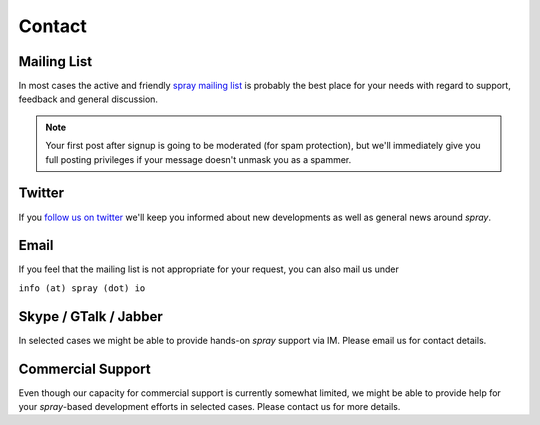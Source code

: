 .. _contact:

Contact
=======

.. _mailing-list:

Mailing List
------------

In most cases the active and friendly `spray mailing list`_ is probably the best place for your needs with regard to
support, feedback and general discussion.

.. note:: Your first post after signup is going to be moderated (for spam protection), but we'll immediately
   give you full posting privileges if your message doesn't unmask you as a spammer.


Twitter
-------

If you `follow us on twitter`__ we'll keep you informed about new developments as well as general news around *spray*.

__ http://twitter.com/sprayio


Email
-----

If you feel that the mailing list is not appropriate for your request, you can also mail us under

``info (at) spray (dot) io``


Skype / GTalk / Jabber
----------------------

In selected cases we might be able to provide hands-on *spray* support via IM.
Please email us for contact details.


Commercial Support
------------------

Even though our capacity for commercial support is currently somewhat limited, we might
be able to provide help for your *spray*-based development efforts in selected cases.
Please contact us for more details.


.. _spray mailing list: https://groups.google.com/group/spray-user/